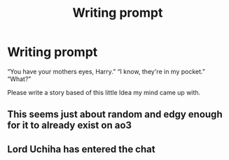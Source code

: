 #+TITLE: Writing prompt

* Writing prompt
:PROPERTIES:
:Author: im_the_purple_one
:Score: 0
:DateUnix: 1593292695.0
:DateShort: 2020-Jun-28
:FlairText: Prompt
:END:
“You have your mothers eyes, Harry.” “I know, they're in my pocket.” “What?”

Please write a story based of this little Idea my mind came up with.


** This seems just about random and edgy enough for it to already exist on ao3
:PROPERTIES:
:Author: Myreque_BTW
:Score: 6
:DateUnix: 1593295270.0
:DateShort: 2020-Jun-28
:END:


** *Lord Uchiha has entered the chat*
:PROPERTIES:
:Author: The-Apprentice-Autho
:Score: 1
:DateUnix: 1593374016.0
:DateShort: 2020-Jun-29
:END:
